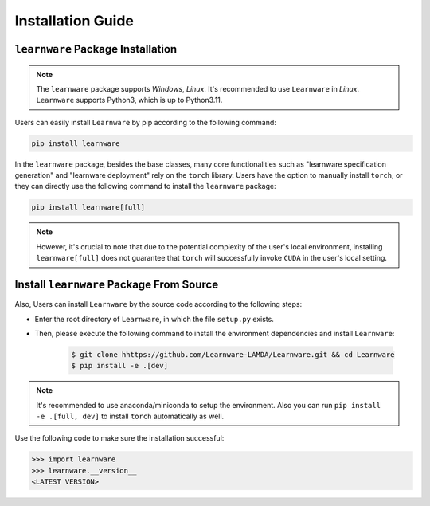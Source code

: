 .. _install:
========================
Installation Guide
========================


``learnware`` Package Installation
===================================
.. note::

   The ``learnware`` package supports `Windows`, `Linux`. It's recommended to use ``Learnware`` in `Linux`. ``Learnware`` supports Python3, which is up to Python3.11.

Users can easily install ``Learnware`` by pip according to the following command:

.. code-block:: bash

    pip install learnware

In the ``learnware`` package, besides the base classes, many core functionalities such as "learnware specification generation" and "learnware deployment" rely on the ``torch`` library. Users have the option to manually install ``torch``, or they can directly use the following command to install the ``learnware`` package:

.. code-block:: bash

    pip install learnware[full]

.. note:: 
    However, it's crucial to note that due to the potential complexity of the user's local environment, installing ``learnware[full]`` does not guarantee that ``torch`` will successfully invoke ``CUDA`` in the user's local setting.


Install ``learnware`` Package From Source
==========================================

Also, Users can install ``Learnware`` by the source code according to the following steps:

- Enter the root directory of ``Learnware``, in which the file ``setup.py`` exists.
- Then, please execute the following command to install the environment dependencies and install ``Learnware``:

    .. code-block:: bash
        
        $ git clone hhttps://github.com/Learnware-LAMDA/Learnware.git && cd Learnware
        $ pip install -e .[dev]

.. note::
   It's recommended to use anaconda/miniconda to setup the environment. Also you can run ``pip install -e .[full, dev]`` to install ``torch`` automatically as well.

Use the following code to make sure the installation successful:

.. code-block:: python

   >>> import learnware
   >>> learnware.__version__
   <LATEST VERSION>
